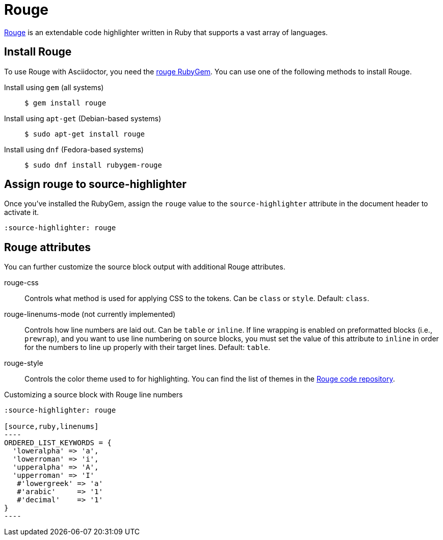 = Rouge
:url-rouge: http://rouge.jneen.net
:url-rouge-gem: https://rubygems.org/gems/rouge
:url-rouge-repo: https://github.com/rouge-ruby/rouge/tree/master/lib/rouge/themes

{url-rouge}[Rouge^] is an extendable code highlighter written in Ruby that supports a vast array of languages.

== Install Rouge

To use Rouge with Asciidoctor, you need the {url-rouge-gem}[rouge RubyGem^].
You can use one of the following methods to install Rouge.

Install using `gem` (all systems)::
+
 $ gem install rouge

Install using `apt-get` (Debian-based systems)::
+
 $ sudo apt-get install rouge

Install using `dnf` (Fedora-based systems)::
+
 $ sudo dnf install rubygem-rouge

== Assign rouge to source-highlighter

Once you've installed the RubyGem, assign the `rouge` value to the `source-highlighter` attribute in the document header to activate it.

[source]
----
:source-highlighter: rouge
----

== Rouge attributes

You can further customize the source block output with additional Rouge attributes.

rouge-css::
Controls what method is used for applying CSS to the tokens.
Can be `class` or `style`.
Default: `class`.

[.line-through]#rouge-linenums-mode# (not currently implemented)::
Controls how line numbers are laid out.
Can be `table` or `inline`.
If line wrapping is enabled on preformatted blocks (i.e., `prewrap`), and you want to use line numbering on source blocks, you must set the value of this attribute to `inline` in order for the numbers to line up properly with their target lines.
Default: `table`.

rouge-style::
Controls the color theme used to for highlighting.
You can find the list of themes in the {url-rouge-repo}[Rouge code repository^].

.Customizing a source block with Rouge line numbers
[source]
....
:source-highlighter: rouge

[source,ruby,linenums]
----
ORDERED_LIST_KEYWORDS = {
  'loweralpha' => 'a',
  'lowerroman' => 'i',
  'upperalpha' => 'A',
  'upperroman' => 'I'
   #'lowergreek' => 'a'
   #'arabic'     => '1'
   #'decimal'    => '1'
}
----
....
